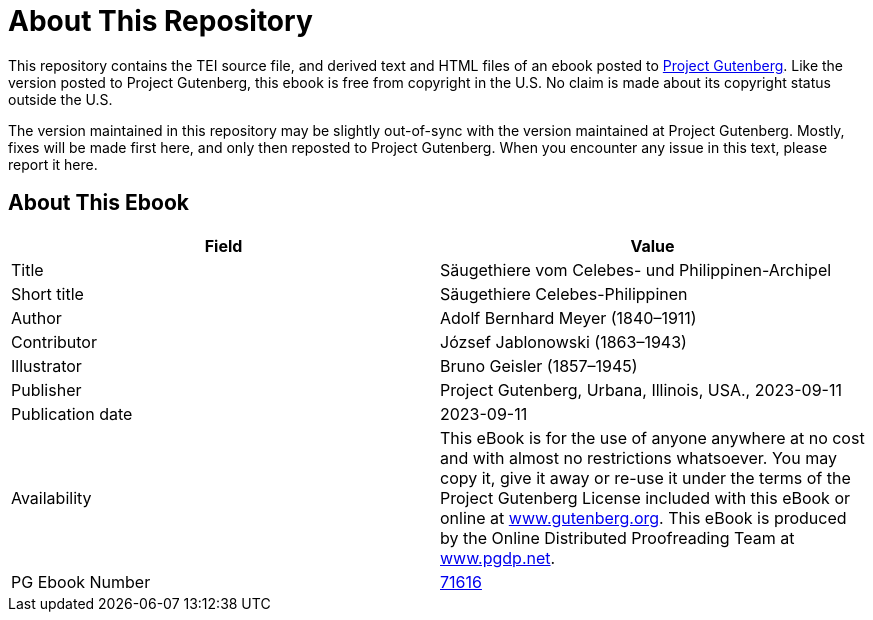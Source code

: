 = About This Repository

This repository contains the TEI source file, and derived text and HTML files of an ebook posted to https://www.gutenberg.org/[Project Gutenberg]. Like the version posted to Project Gutenberg, this ebook is free from copyright in the U.S. No claim is made about its copyright status outside the U.S.

The version maintained in this repository may be slightly out-of-sync with the version maintained at Project Gutenberg. Mostly, fixes will be made first here, and only then reposted to Project Gutenberg. When you encounter any issue in this text, please report it here.

== About This Ebook

|===
|Field |Value

|Title |Säugethiere vom Celebes- und Philippinen-Archipel
|Short title |Säugethiere Celebes-Philippinen
|Author |Adolf Bernhard Meyer (1840–1911)
|Contributor |József Jablonowski (1863–1943)
|Illustrator |Bruno Geisler (1857–1945)
|Publisher |Project Gutenberg, Urbana, Illinois, USA., 2023-09-11
|Publication date |2023-09-11
|Availability |This eBook is for the use of anyone anywhere at no cost and with almost no restrictions whatsoever. You may copy it, give it away or re-use it under the terms of the Project Gutenberg License included with this eBook or online at https://www.gutenberg.org/[www.gutenberg.org]. This eBook is produced by the Online Distributed Proofreading Team at https://www.pgdp.net/[www.pgdp.net].
|PG Ebook Number |https://www.gutenberg.org/ebooks/71616[71616]
|===
